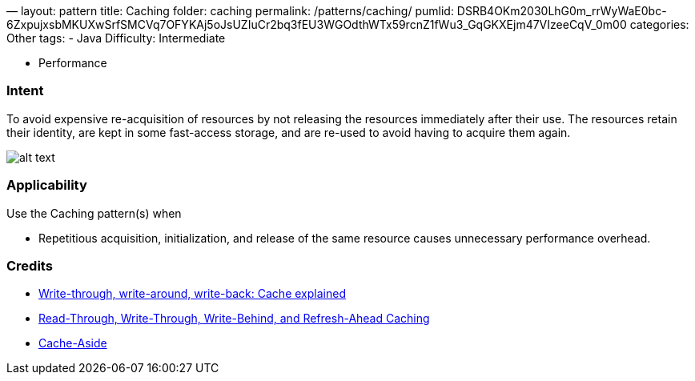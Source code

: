 —
layout: pattern
title: Caching
folder: caching
permalink: /patterns/caching/
pumlid: DSRB4OKm2030LhG0m_rrWyWaE0bc-6ZxpujxsbMKUXwSrfSMCVq7OFYKAj5oJsUZIuCr2bq3fEU3WGOdthWTx59rcnZ1fWu3_GqGKXEjm47VIzeeCqV_0m00
categories: Other
tags:
 - Java
 Difficulty: Intermediate

- Performance

=== Intent

To avoid expensive re-acquisition of resources by not releasing
the resources immediately after their use. The resources retain their identity, are kept in some
fast-access storage, and are re-used to avoid having to acquire them again.

image:./etc/caching.png[alt text]

=== Applicability

Use the Caching pattern(s) when

* Repetitious acquisition, initialization, and release of the same resource causes unnecessary performance overhead.

=== Credits

* http://www.computerweekly.com/feature/Write-through-write-around-write-back-Cache-explained[Write-through, write-around, write-back: Cache explained]
* https://docs.oracle.com/cd/E15357_01/coh.360/e15723/cache_rtwtwbra.htm#COHDG5177[Read-Through, Write-Through, Write-Behind, and Refresh-Ahead Caching]
* https://msdn.microsoft.com/en-us/library/dn589799.aspx[Cache-Aside]